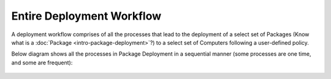 **************************
Entire Deployment Workflow
**************************

A deployment workflow comprises of all the processes that lead to the
deployment of a select set of Packages (Know what is a
:doc:`Package <intro-package-deployment>`?) to a select set of Computers
following a user-defined policy.

Below diagram shows all the processes in Package Deployment in a
sequential manner (some processes are one time, and some are frequent):

.. _spf-0:
.. figure:: https://s3-ap-southeast-1.amazonaws.com/flotomate-resources/software-package-deployment/SP-0.png
    :align: center
    :alt: figure 0